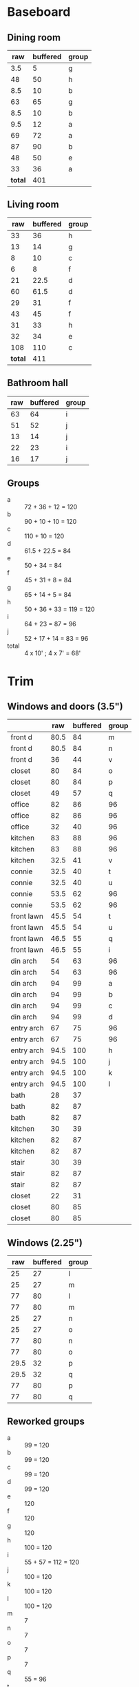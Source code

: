 * Baseboard

** Dining room

|     raw | buffered | group |
|---------+----------+-------|
|     3.5 |        5 | g     |
|      48 |       50 | h     |
|     8.5 |       10 | b     |
|      63 |       65 | g     |
|     8.5 |       10 | b     |
|     9.5 |       12 | a     |
|      69 |       72 | a     |
|      87 |       90 | b     |
|      48 |       50 | e     |
|      33 |       36 | a     |
|---------+----------+-------|
| *total* |      401 |       |
   #+TBLFM: $2=vsum(@2..@-1)

** Living room

|     raw | buffered | group |
|---------+----------+-------|
|      33 |       36 | h     |
|      13 |       14 | g     |
|       8 |       10 | c     |
|       6 |        8 | f     |
|      21 |     22.5 | d     |
|      60 |     61.5 | d     |
|      29 |       31 | f     |
|      43 |       45 | f     |
|      31 |       33 | h     |
|      32 |       34 | e     |
|     108 |      110 | c     |
|---------+----------+-------|
| *total* |      411 |       |
   #+TBLFM: $2=vsum(@2..@-1)


** Bathroom hall

| raw | buffered | group |
|-----+----------+-------|
|  63 |       64 | i     |
|  51 |       52 | j     |
|  13 |       14 | j     |
|  22 |       23 | i     |
|  16 |       17 | j     |



** Groups

- a :: 72 + 36 + 12 = 120
- b :: 90 + 10 + 10 = 120
- c :: 110 + 10 = 120
- d :: 61.5 + 22.5 = 84
- e :: 50 + 34 = 84
- f :: 45 + 31 + 8 = 84
- g :: 65 + 14 + 5 = 84
- h :: 50 + 36 + 33 = 119 = 120
- i :: 64 + 23 = 87 = 96
- j :: 52 + 17 + 14 = 83 = 96
- total :: 4 x 10' ; 4 x 7' = 68'

* Trim
** Windows and doors (3.5")
|            |  raw | buffered | group |
|------------+------+----------+-------|
| front d    | 80.5 |       84 | m     |
| front d    | 80.5 |       84 | n     |
| front d    |   36 |       44 | v     |
| closet     |   80 |       84 | o     |
| closet     |   80 |       84 | p     |
| closet     |   49 |       57 | q     |
| office     |   82 |       86 | 96    |
| office     |   82 |       86 | 96    |
| office     |   32 |       40 | 96    |
| kitchen    |   83 |       88 | 96    |
| kitchen    |   83 |       88 | 96    |
| kitchen    | 32.5 |       41 | v     |
|------------+------+----------+-------|
| connie     | 32.5 |       40 | t     |
| connie     | 32.5 |       40 | u     |
| connie     | 53.5 |       62 | 96    |
| connie     | 53.5 |       62 | 96    |
| front lawn | 45.5 |       54 | t     |
| front lawn | 45.5 |       54 | u     |
| front lawn | 46.5 |       55 | q     |
| front lawn | 46.5 |       55 | i     |
|------------+------+----------+-------|
| din arch   |   54 |       63 | 96    |
| din arch   |   54 |       63 | 96    |
| din arch   |   94 |       99 | a     |
| din arch   |   94 |       99 | b     |
| din arch   |   94 |       99 | c     |
| din arch   |   94 |       99 | d     |
| entry arch |   67 |       75 | 96    |
| entry arch |   67 |       75 | 96    |
| entry arch | 94.5 |      100 | h     |
| entry arch | 94.5 |      100 | j     |
| entry arch | 94.5 |      100 | k     |
| entry arch | 94.5 |      100 | l     |
|------------+------+----------+-------|
| bath       |   28 |       37 |       |
| bath       |   82 |       87 |       |
| bath       |   82 |       87 |       |
| kitchen    |   30 |       39 |       |
| kitchen    |   82 |       87 |       |
| kitchen    |   82 |       87 |       |
| stair      |   30 |       39 |       |
| stair      |   82 |       87 |       |
| stair      |   82 |       87 |       |
| closet     |   22 |       31 |       |
| closet     |   80 |       85 |       |
| closet     |   80 |       85 |       |

** Windows (2.25")

|  raw | buffered | group |
|------+----------+-------|
|   25 |       27 | l     |
|   25 |       27 | m     |
|   77 |       80 | l     |
|   77 |       80 | m     |
|   25 |       27 | n     |
|   25 |       27 | o     |
|   77 |       80 | n     |
|   77 |       80 | o     |
| 29.5 |       32 | p     |
| 29.5 |       32 | q     |
|   77 |       80 | p     |
|   77 |       80 | q     |


** Reworked groups

- a :: 99 = 120
- b :: 99 = 120
- c :: 99 = 120
- d :: 99 = 120 
- e :: 120
- f :: 120
- g :: 120 
- h :: 100 = 120
- i :: 55 + 57 = 112 = 120
- j :: 100 = 120
- k :: 100 = 120
- l :: 100 = 120
- m :: 7
- n :: 7
- o :: 7
- p :: 7
- q :: 55 = 96
- t :: 54 + 40 = 94 = 96
- u :: 54 + 40 = 94 = 96
- v :: 44 + 41 = 85 = 96

Arches will require: 15 x 8': $276

* Doors

- Height (floor to top corner): 85in
- Width (corner to corner): 39in
- Doors: entry, dining/office x 2, dining/kitchen, office closet, entry
  closet (55in wide)

~1275in or ~108 ft

* Grand Total

| type    | length | cost/ft |   sub |
|---------+--------+---------+-------|
| base    |     90 |    1.55 | 139.5 |
| door    |    108 |    1.40 | 151.2 |
| window  |     70 |    1.40 |   98. |
|---------+--------+---------+-------|
| *total* |        |         | 388.7 |

Minus office
| type    | length | cost/ft |    sub |
|---------+--------+---------+--------|
| base    |     65 |    1.55 | 100.75 |
| door    |     73 |    1.40 |  102.2 |
| window  |     60 |    1.40 |    84. |
|---------+--------+---------+--------|
| *total* |        |         | 286.95 |
#+TBLFM: $2=108-(((170+40)*2)/12)::$4=vsum(@2..@-1)

* Walls

- Kitchen :: 56 high, 165 x 160, really only two walls (126 ft^2) 
- Dining :: 108 high, 165 x 147 (242 ft^2)
- Living :: 108 high, 160 x 170 (256 ft^2)
- Bath :: 57 high, 49 x 65 (45 ft^2)
* Doorway pieces required:

- Entry way sides: 95 x 5.25 (2)
- Entry way top: 67 x 5.25
- Dining room top: 55 x 6.5

Office is covered with pieces in garage; just get one planed to 3/4
- Office sides: 4.5, 4 x 82 (3/4") 
- Office top: 5 x 30 (1")
